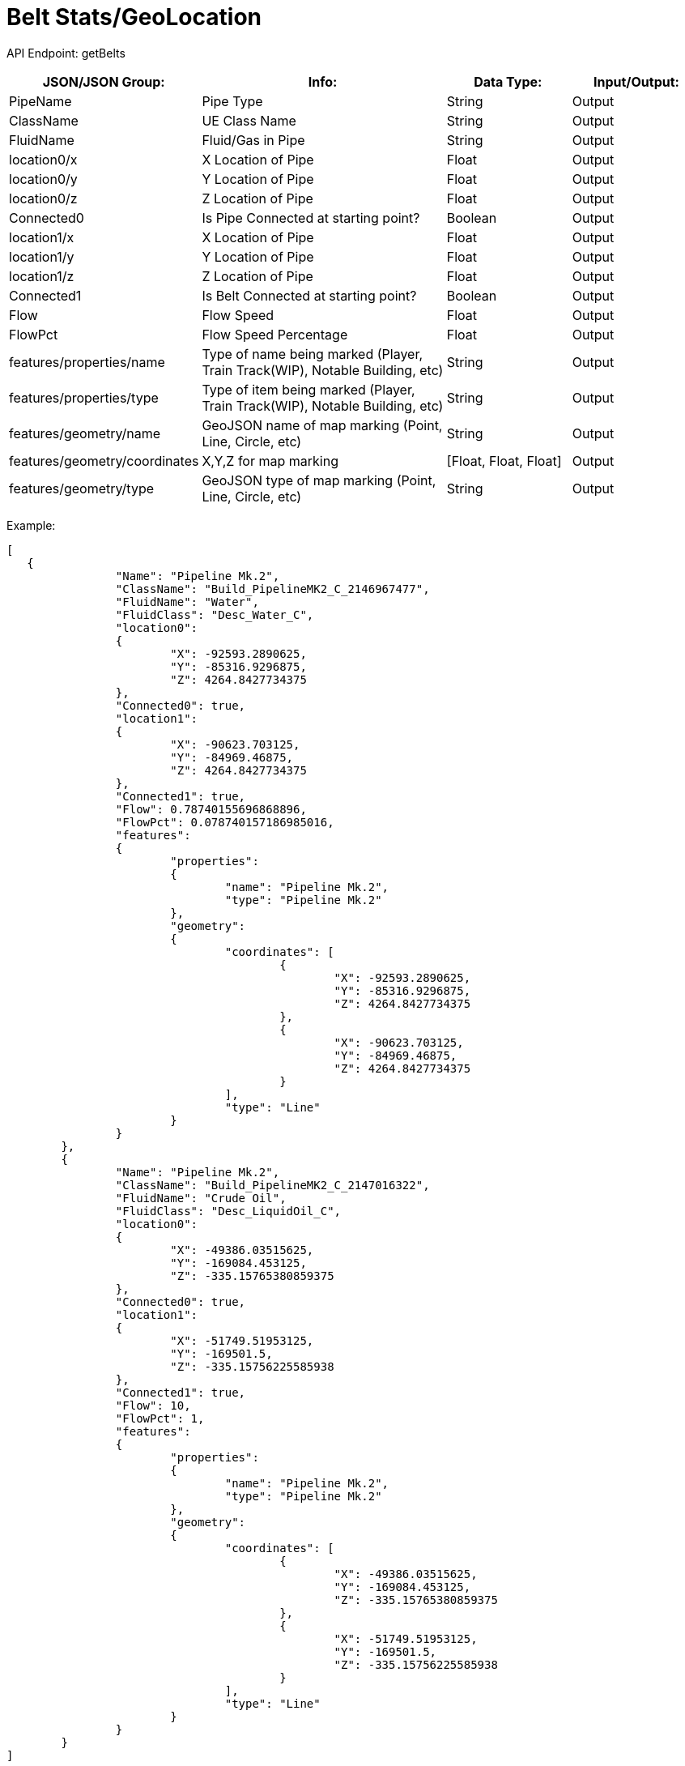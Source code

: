 = Belt Stats/GeoLocation

:url-repo: https://www.github.com/porisius/FicsitRemoteMonitoring

API Endpoint: getBelts +

[cols="1,2,1,1"]
|===
|JSON/JSON Group: |Info: |Data Type: |Input/Output:

|PipeName
|Pipe Type
|String
|Output

|ClassName
|UE Class Name
|String
|Output

|FluidName
|Fluid/Gas in Pipe
|String
|Output

|location0/x
|X Location of Pipe
|Float
|Output

|location0/y
|Y Location of Pipe
|Float
|Output

|location0/z
|Z Location of Pipe
|Float
|Output

|Connected0
|Is Pipe Connected at starting point?
|Boolean
|Output

|location1/x
|X Location of Pipe
|Float
|Output

|location1/y
|Y Location of Pipe
|Float
|Output

|location1/z
|Z Location of Pipe
|Float
|Output

|Connected1
|Is Belt Connected at starting point?
|Boolean
|Output

|Flow
|Flow Speed
|Float
|Output

|FlowPct
|Flow Speed Percentage
|Float
|Output

|features/properties/name
|Type of name being marked (Player, Train Track(WIP), Notable Building, etc)
|String
|Output

|features/properties/type
|Type of item being marked (Player, Train Track(WIP), Notable Building, etc)
|String
|Output

|features/geometry/name
|GeoJSON name of map marking (Point, Line, Circle, etc)
|String
|Output

|features/geometry/coordinates
|X,Y,Z for map marking
|[Float, Float, Float]
|Output

|features/geometry/type
|GeoJSON type of map marking (Point, Line, Circle, etc)
|String
|Output

|===

Example:
[source,json]
-----------------
[
   {
		"Name": "Pipeline Mk.2",
		"ClassName": "Build_PipelineMK2_C_2146967477",
		"FluidName": "Water",
		"FluidClass": "Desc_Water_C",
		"location0":
		{
			"X": -92593.2890625,
			"Y": -85316.9296875,
			"Z": 4264.8427734375
		},
		"Connected0": true,
		"location1":
		{
			"X": -90623.703125,
			"Y": -84969.46875,
			"Z": 4264.8427734375
		},
		"Connected1": true,
		"Flow": 0.78740155696868896,
		"FlowPct": 0.078740157186985016,
		"features":
		{
			"properties":
			{
				"name": "Pipeline Mk.2",
				"type": "Pipeline Mk.2"
			},
			"geometry":
			{
				"coordinates": [
					{
						"X": -92593.2890625,
						"Y": -85316.9296875,
						"Z": 4264.8427734375
					},
					{
						"X": -90623.703125,
						"Y": -84969.46875,
						"Z": 4264.8427734375
					}
				],
				"type": "Line"
			}
		}
	},
	{
		"Name": "Pipeline Mk.2",
		"ClassName": "Build_PipelineMK2_C_2147016322",
		"FluidName": "Crude Oil",
		"FluidClass": "Desc_LiquidOil_C",
		"location0":
		{
			"X": -49386.03515625,
			"Y": -169084.453125,
			"Z": -335.15765380859375
		},
		"Connected0": true,
		"location1":
		{
			"X": -51749.51953125,
			"Y": -169501.5,
			"Z": -335.15756225585938
		},
		"Connected1": true,
		"Flow": 10,
		"FlowPct": 1,
		"features":
		{
			"properties":
			{
				"name": "Pipeline Mk.2",
				"type": "Pipeline Mk.2"
			},
			"geometry":
			{
				"coordinates": [
					{
						"X": -49386.03515625,
						"Y": -169084.453125,
						"Z": -335.15765380859375
					},
					{
						"X": -51749.51953125,
						"Y": -169501.5,
						"Z": -335.15756225585938
					}
				],
				"type": "Line"
			}
		}
	}
]
-----------------